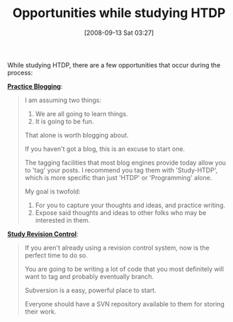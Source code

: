 #+POSTID: 725
#+DATE: [2008-09-13 Sat 03:27]
#+OPTIONS: toc:nil num:nil todo:nil pri:nil tags:nil ^:nil TeX:nil
#+CATEGORY: Article
#+TAGS: Study-HTDP
#+TITLE: Opportunities while studying HTDP

While studying HTDP, there are a few opportunities that occur during the process:

*[[http://groups.google.com/group/study-htdp/browse_thread/thread/1fa9e72923ac7db1][Practice Blogging]]*:


#+BEGIN_QUOTE
  
I am assuming two things:

1. We are all going to learn things.
2. It is going to be fun.

That alone is worth blogging about.

If you haven't got a blog, this is an excuse to start one.

The tagging facilities that most blog engines provide today allow you to 'tag' your posts. I recommend you tag them with 'Study-HTDP', which is more specific than just 'HTDP' or 'Programming' alone.

My goal is twofold:

1. For you to capture your thoughts and ideas, and practice writing.
2. Expose said thoughts and ideas to other folks who may be interested in them. 

#+END_QUOTE



*[[http://groups.google.com/group/study-htdp/browse_thread/thread/876d60a6a737e9f6][Study Revision Control]]*:


#+BEGIN_QUOTE
  
If you aren't already using a revision control system, now is the perfect time to do so.

You are going to be writing a lot of code that you most definitely will want to tag and probably eventually branch.

Subversion is a easy, powerful place to start.

Everyone should have a SVN repository available to them for storing their work. 

#+END_QUOTE



